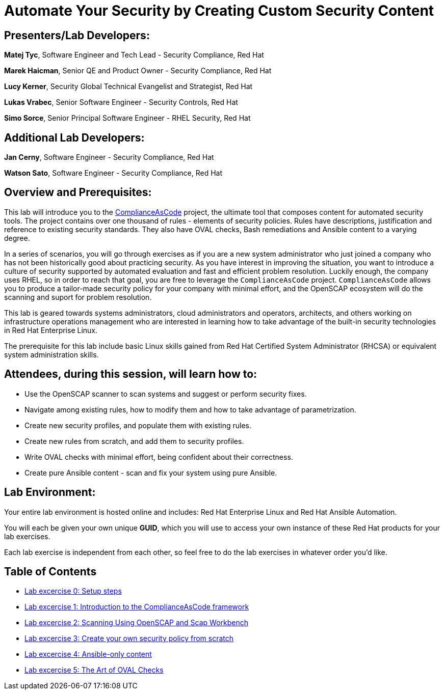 = Automate Your Security by Creating Custom Security Content


== [.underline]#Presenters/Lab Developers#:

*Matej Tyc*, Software Engineer and Tech Lead - Security Compliance, Red Hat

*Marek Haicman*, Senior QE and Product Owner - Security Compliance, Red Hat

*Lucy Kerner*, Security Global Technical Evangelist and Strategist, Red Hat

*Lukas Vrabec*, Senior Software Engineer - Security Controls, Red Hat

*Simo Sorce*, Senior Principal Software Engineer - RHEL Security, Red Hat


== [.underline]#Additional Lab Developers#:

*Jan Cerny*, Software Engineer - Security Compliance, Red Hat

*Watson Sato*, Software Engineer - Security Compliance, Red Hat


== Overview and Prerequisites:

This lab will introduce you to the https://github.com/ComplianceAsCode/content[ComplianceAsCode] project, the ultimate tool that composes content for automated security tools.
The project contains over one thousand of rules - elements of security policies.
Rules have descriptions, justification and reference to existing security standards.
They also have OVAL checks, Bash remediations and Ansible content to a varying degree.

In a series of scenarios, you will go through exercises as if you are a new system administrator who just joined a company who has not been historically good about practicing security.
As you have interest in improving the situation, you want to introduce a culture of security supported by automated evaluation and fast and  efficient problem resolution.
Luckily enough, the company uses RHEL, so in order to reach that goal, you are free to leverage the `ComplianceAsCode` project.
`ComplianceAsCode` allows you to produce a tailor-made security policy for your company with minimal effort, and the OpenSCAP ecosystem will do the scanning and suport for problem resolution.

This lab is geared towards systems administrators, cloud administrators and operators, architects, and others working on infrastructure operations management who are interested in learning how to take advantage of the built-in security technologies in Red Hat Enterprise Linux.

The prerequisite for this lab include basic Linux skills gained from Red Hat Certified System Administrator (RHCSA) or equivalent system administration skills.


== Attendees, during this session, will learn how to:

* Use the OpenSCAP scanner to scan systems and suggest or perform security fixes. 
* Navigate among existing rules, how to modify them and how to take advantage of parametrization.
* Create new security profiles, and populate them with existing rules.
* Create new rules from scratch, and add them to security profiles.
* Write OVAL checks with minimal effort, being confident about their correctness.
* Create pure Ansible content - scan and fix your system using pure Ansible.


== Lab Environment:

Your entire lab environment is hosted online and includes: Red Hat Enterprise Linux and Red Hat Ansible Automation.

You will each be given your own unique *GUID*, which you will use to access your own instance of these Red Hat products for your lab exercises.

Each lab exercise is independent from each other, so feel free to do the lab exercises in whatever order you'd like.


== Table of Contents
* link:lab0_setup.adoc[Lab excercise 0: Setup steps]
* link:lab1_introduction.adoc[Lab excercise 1: Introduction to the ComplianceAsCode framework]
* link:lab2_openscap.adoc[Lab excercise 2: Scanning Using OpenSCAP and Scap Workbench]
* link:lab3_profiles.adoc[Lab excercise 3: Create your own security policy from scratch]
* link:lab4_ansible.adoc[Lab excercise 4: Ansible-only content]
* link:lab5_oval.adoc[Lab excercise 5: The Art of OVAL Checks]

